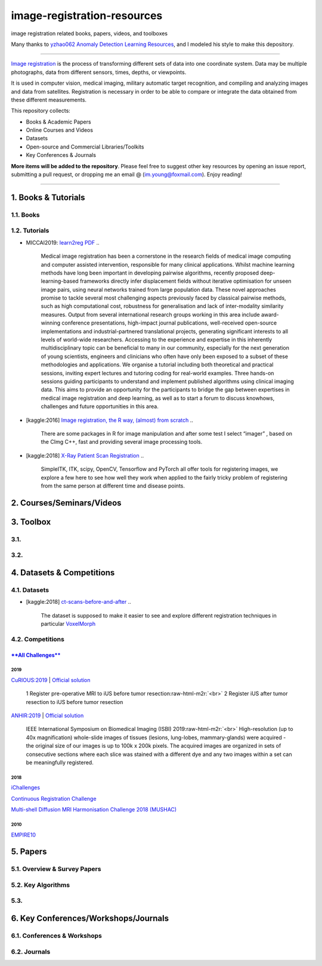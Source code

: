 image-registration-resources
============================

image registration related books, papers, videos, and toolboxes 


.. image:: https://img.shields.io/github/stars/youngfish42/image-registration-resources.svg?color=orange
   :target: https://github.com/youngfish42/image-registration-resources/stargazers
   :alt: Stars
 

.. image:: https://img.shields.io/badge/%E7%9F%A5%E4%B9%8E-%E5%9B%BE%E5%83%8F%E9%85%8D%E5%87%86%E6%8C%87%E5%8C%97-blue
   :target: https://zhuanlan.zhihu.com/Image-Registration
   :alt: 知乎
 

.. image:: https://awesome.re/badge-flat.svg
   :target: https://awesome.re
   :alt: Awesome


.. image:: https://img.shields.io/github/license/youngfish42/image-registration-resources.svg?color=green
   :target: https://github.com/youngfish42/image-registration-resources/blob/master/LICENSE
   :alt: License
 

Many thanks to  `\ yzhao062 <https://github.com/yzhao062/anomaly-detection-resources/commits?author=yzhao062>`_ `Anomaly Detection Learning Resources <https://github.com/yzhao062/anomaly-detection-resources>`_\ , and I modeled his style to make this depository. 

----

`\ Image registration <https://en.wikipedia.org/wiki/Image_registration>`_ is the process of transforming different sets of data into one coordinate system. Data may be multiple photographs, data from different sensors, times, depths, or viewpoints.

It is used in computer vision, medical imaging, military automatic target recognition, and compiling and analyzing images and data from satellites. Registration is necessary in order to be able to compare or integrate the data obtained from these different measurements. 

This repository collects:


* Books & Academic Papers 
* Online Courses and Videos
* Datasets
* Open-source and Commercial Libraries/Toolkits
* Key Conferences & Journals

**More items will be added to the repository**.
Please feel free to suggest other key resources by opening an issue report,
submitting a pull request, or dropping me an email @ (im.young@foxmail.com).
Enjoy reading!

----

1. Books & Tutorials
--------------------

1.1. Books
^^^^^^^^^^

1.2. Tutorials
^^^^^^^^^^^^^^


* MICCAI2019: `learn2reg <https://github.com/learn2reg/tutorials2019>`_ `PDF <https://github.com/learn2reg/tutorials2019/blob/master/slides>`_
  ..

     Medical image registration has been a cornerstone in the research fields of medical image computing and computer assisted intervention, responsible for many clinical applications. Whilst machine learning methods have long been important in developing pairwise algorithms, recently proposed deep-learning-based frameworks directly infer displacement fields without iterative optimisation for unseen image pairs, using neural networks trained from large population data. These novel approaches promise to tackle several most challenging aspects previously faced by classical pairwise methods, such as high computational cost, robustness for generalisation and lack of inter-modality similarity measures. Output from several international research groups working in this area include award-winning conference presentations, high-impact journal publications, well-received open-source implementations and industrial-partnered translational projects, generating significant interests to all levels of world-wide researchers. Accessing to the experience and expertise in this inherently multidisciplinary topic can be beneficial to many in our community, especially for the next generation of young scientists, engineers and clinicians who often have only been exposed to a subset of these methodologies and applications. We organise a tutorial including both theoretical and practical sessions, inviting expert lectures and tutoring coding for real-world examples. Three hands-on sessions guiding participants to understand and implement published algorithms using clinical imaging data. This aims to provide an opportunity for the participants to bridge the gap between expertises in medical image registration and deep learning, as well as to start a forum to discuss knowhows, challenges and future opportunities in this area.


* [kaggle:2016] `Image registration, the R way, (almost) from scratch <https://www.kaggle.com/vicensgaitan/image-registration-the-r-way>`_
  ..

     There are some packages in R for image manipulation and after some test I select “imager” , based on the CImg C++, fast and providing several image processing tools.


* [kaggle:2018] `X-Ray Patient Scan Registration <https://www.kaggle.com/kmader/x-ray-patient-scan-registration>`_
  ..

     SimpleITK, ITK, scipy, OpenCV, Tensorflow and PyTorch all offer tools for registering images, we explore a few here to see how well they work when applied to the fairly tricky problem of registering from the same person at different time and disease points.


2. Courses/Seminars/Videos
--------------------------

3. Toolbox
----------

3.1.
^^^^

3.2.
^^^^

4. Datasets & Competitions
--------------------------

4.1. Datasets
^^^^^^^^^^^^^


* [kaggle:2018] `ct-scans-before-and-after <https://www.kaggle.com/kmader/ct-scans-before-and-after>`_
  ..

     The dataset is supposed to make it easier to see and explore different registration techniques in particular `VoxelMorph <https://github.com/voxelmorph/voxelmorph>`_


4.2. Competitions
^^^^^^^^^^^^^^^^^

`\ **All Challenges** <https://grand-challenge.org/challenges/>`_
~~~~~~~~~~~~~~~~~~~~~~~~~~~~~~~~~~~~~~~~~~~~~~~~~~~~~~~~~~~~~~~~~~~~~~~

2019
""""

`CuRIOUS:2019 <https://curious2019.grand-challenge.org/>`_ | `Official solution <https://arxiv.org/ftp/arxiv/papers/1904/1904.10535.pdf>`_

..

   1 Register pre-operative MRI to iUS before tumor resection\ :raw-html-m2r:`<br>`
   2 Register iUS after tumor resection to iUS before tumor resection  


`ANHIR:2019 <https://anhir.grand-challenge.org/>`_ | `Official solution <https://www.researchgate.net/publication/332428245_Automatic_Non-rigid_Histological_Image_Registration_challenge>`_

..

   IEEE International Symposium on Biomedical Imaging (ISBI) 2019\ :raw-html-m2r:`<br>`
   High-resolution (up to 40x magnification) whole-slide images of tissues (lesions, lung-lobes, mammary-glands) were acquired - the original size of our images is up to 100k x 200k pixels. The acquired images are organized in sets of consecutive sections where each slice was stained with a different dye and any two images within a set can be meaningfully registered.


2018
""""

`iChallenges  <https://ichallenges.grand-challenge.org/>`_ 

`Continuous Registration Challenge <https://continuousregistration.grand-challenge.org/>`_ 

`Multi-shell Diffusion MRI Harmonisation Challenge 2018 (MUSHAC) <https://projects.iq.harvard.edu/cdmri2018/challenge>`_

2010
""""

`EMPIRE10 <http://empire10.isi.uu.nl/>`_

5. Papers
---------

5.1. Overview & Survey Papers
^^^^^^^^^^^^^^^^^^^^^^^^^^^^^

5.2. Key Algorithms
^^^^^^^^^^^^^^^^^^^

5.3.
^^^^

6. Key Conferences/Workshops/Journals
-------------------------------------

6.1. Conferences & Workshops
^^^^^^^^^^^^^^^^^^^^^^^^^^^^

6.2. Journals
^^^^^^^^^^^^^
